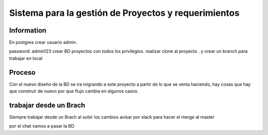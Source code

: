 ###################
Sistema para la gestión de Proyectos y requerimientos
###################


*******************
 Information
*******************
En postgres crear usuario admin. 

password: admin123
crear BD proyectos
con todos los privilegios.
realizar clone al proyecto .
y crear un branch para trabajar en local


*******************
Proceso
*******************
Con el nuevo diseño de la BD se ira migrando a este proyecto 
a partir de lo que se venia haciendo, hay cosas que hay que construir de nuevo por que flujo cambia en algunos
casos.

*******************
trabajar desde un Brach
*******************
Siempre trabajar desde un Brach
al subir los cambios avisar por slack 
para hacer el merge al master

por el chat vamos a pasar la BD



